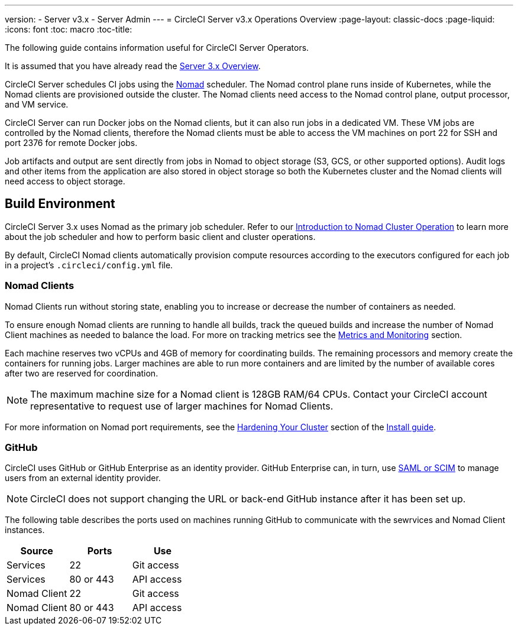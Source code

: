 ---
version:
- Server v3.x
- Server Admin
---
= CircleCI Server v3.x Operations Overview
:page-layout: classic-docs
:page-liquid:
:icons: font
:toc: macro
:toc-title:

The following guide contains information useful for CircleCI Server Operators.

It is assumed that you have already read the xref:server-3-overview.adoc[Server 3.x Overview].

CircleCI Server schedules CI jobs using the https://www.nomadproject.io/[Nomad] scheduler. The Nomad control plane runs inside of Kubernetes, while the
Nomad clients are provisioned outside the cluster. The Nomad clients need access to the Nomad control plane, output processor,
and VM service.

CircleCI Server can run Docker jobs on the Nomad clients, but it can also run jobs in a dedicated VM. These VM jobs are
controlled by the Nomad clients, therefore the Nomad clients must be able to access the VM machines on port 22 for SSH
and port 2376 for remote Docker jobs.

Job artifacts and output are sent directly from jobs in Nomad to object storage (S3, GCS, or other supported options).
Audit logs and other items from the application are also stored in object storage so both the Kubernetes cluster and the
Nomad clients will need access to object storage.

toc::[]

## Build Environment

CircleCI Server 3.x uses Nomad as the primary job scheduler. Refer to our xref:nomad.adoc[Introduction to Nomad Cluster Operation]
to learn more about the job scheduler and how to perform basic client and cluster operations.

By default, CircleCI Nomad clients automatically provision compute resources according to the executors configured for
each job in a project’s `.circleci/config.yml` file.

### Nomad Clients
Nomad Clients run without storing state, enabling you to increase or decrease the number of containers as needed.

To ensure enough Nomad clients are running to handle all builds, track the queued builds and increase the number of
Nomad Client machines as needed to balance the load. For more on tracking metrics see the
xref:server-3-operator-metrics-and-monitoring.adoc[Metrics and Monitoring] section.

Each machine reserves two vCPUs and 4GB of memory for coordinating builds. The remaining processors and memory create the
containers for running jobs. Larger machines are able to run more containers and are limited by the number of available
cores after two are reserved for coordination.

NOTE: The maximum machine size for a Nomad client is 128GB RAM/64 CPUs. Contact your CircleCI account representative to
request use of larger machines for Nomad Clients.

For more information on Nomad port requirements, see the
xref:server-3-install-hardening-your-cluster.adoc#nomad-clients[Hardening Your Cluster] section of the xref:server-3-install.adoc[Install guide].

### GitHub
CircleCI uses GitHub or GitHub Enterprise as an identity provider. GitHub Enterprise can, in turn, use
https://docs.github.com/en/github-ae@latest/admin/authentication/about-identity-and-access-management-for-your-enterprise[SAML or SCIM]
to manage users from an external identity provider.

NOTE: CircleCI does not support changing the URL or back-end GitHub instance after it has been set up.

The following table describes the ports used on machines running GitHub to communicate with the sewrvices and Nomad Client
instances.

--
[.table.table-striped]
[cols=3*, options="header", stripes=even]
|===
| Source
| Ports
| Use

| Services
| 22
| Git access

| Services
| 80 or 443
| API access

| Nomad Client
| 22
| Git access

| Nomad Client
| 80 or 443
| API access
|===
--